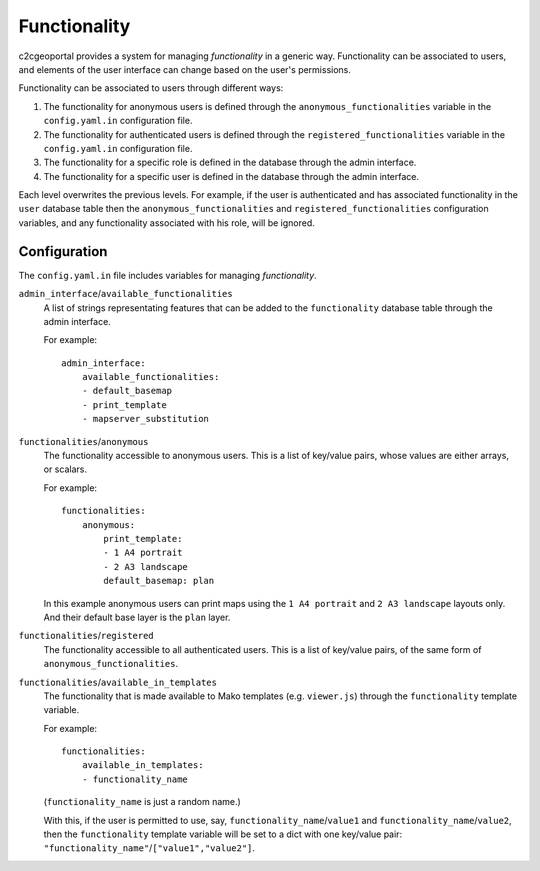.. _integrator_functionality:

Functionality
=============

c2cgeoportal provides a system for managing *functionality* in a generic way.
Functionality can be associated to users, and elements of the user interface
can change based on the user's permissions.

Functionality can be associated to users through different ways:

1. The functionality for anonymous users is defined through the
   ``anonymous_functionalities`` variable in the ``config.yaml.in``
   configuration file.
2. The functionality for authenticated users is defined through the
   ``registered_functionalities`` variable in the ``config.yaml.in``
   configuration file.
3. The functionality for a specific role is defined in the database through the
   admin interface.
4. The functionality for a specific user is defined in the database through the
   admin interface.

Each level overwrites the previous levels. For example, if the user is
authenticated and has associated functionality in the ``user`` database table
then the ``anonymous_functionalities`` and ``registered_functionalities``
configuration variables, and any functionality associated with his role, will be
ignored.

Configuration
-------------

The ``config.yaml.in`` file includes variables for managing *functionality*.

``admin_interface``/``available_functionalities``
    A list of strings representating features that can be added to the
    ``functionality`` database table through the admin interface.

    For example::

        admin_interface:
            available_functionalities:
            - default_basemap
            - print_template
            - mapserver_substitution


``functionalities``/``anonymous``
    The functionality accessible to anonymous users. This is a list of
    key/value pairs, whose values are either arrays, or scalars.

    For example::

        functionalities:
            anonymous:
                print_template:
                - 1 A4 portrait
                - 2 A3 landscape
                default_basemap: plan

    In this example anonymous users can print maps using the ``1 A4 portrait``
    and ``2 A3 landscape`` layouts only. And their default base layer is the
    ``plan`` layer.

``functionalities``/``registered``
    The functionality accessible to all authenticated users. This is a list of
    key/value pairs, of the same form of ``anonymous_functionalities``.

``functionalities``/``available_in_templates``
    The functionality that is made available to Mako templates (e.g.
    ``viewer.js``) through the ``functionality`` template variable.

    For example::

        functionalities:
            available_in_templates:
            - functionality_name

    (``functionality_name`` is just a random name.)

    With this, if the user is permitted to use, say,
    ``functionality_name``/``value1`` and ``functionality_name``/``value2``,
    then the ``functionality`` template variable will be set to a dict with one
    key/value pair: ``"functionality_name"``/``["value1","value2"]``.
